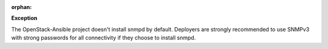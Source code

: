 :orphan:

**Exception**

The OpenStack-Ansible project doesn't install snmpd by default. Deployers are
strongly recommended to use SNMPv3 with strong passwords for all connectivity
if they choose to install snmpd.
